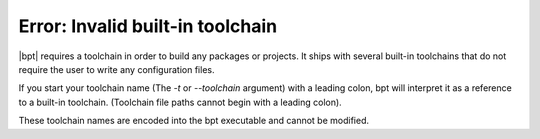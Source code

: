 Error: Invalid built-in toolchain
#################################

|bpt| requires a toolchain in order to build any packages or projects. It
ships with several built-in toolchains that do not require the user to write
any configuration files.

If you start your toolchain name (The `-t` or `--toolchain` argument)
with a leading colon, bpt will interpret it as a reference to a built-in
toolchain. (Toolchain file paths cannot begin with a leading colon).

These toolchain names are encoded into the bpt executable and cannot be
modified.

.. seealso::
    Refer to the documentation on :doc:`toolchains </guide/toolchains>` and
    :ref:`toolchains.builtin`.
